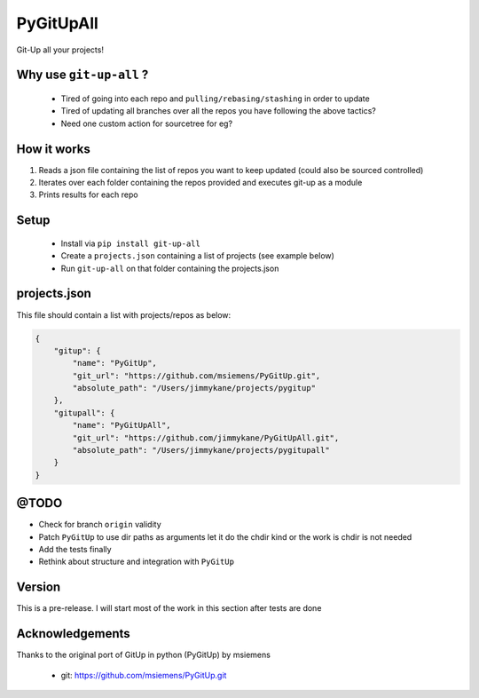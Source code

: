 PyGitUpAll |Build Status|
=========================

Git-Up all your projects!

Why use ``git-up-all`` ?
------------------------

 - Tired of going into each repo and ``pulling/rebasing/stashing`` in order to update
 - Tired of updating all branches over all the repos you have following the above tactics?
 - Need one custom action for sourcetree for eg?

How it works
------------

1. Reads a json file containing the list of repos you want to keep updated (could also be sourced controlled)

2. Iterates over each folder containing the repos provided and executes git-up as a module

3. Prints results for each repo


Setup
-----

 - Install via ``pip install git-up-all``
 - Create a ``projects.json`` containing a list of projects (see example below)
 - Run ``git-up-all`` on that folder containing the projects.json


projects.json
-------------

This file should contain a list with projects/repos as below:

.. code-block:: javascript

    {
        "gitup": {
            "name": "PyGitUp",
            "git_url": "https://github.com/msiemens/PyGitUp.git",
            "absolute_path": "/Users/jimmykane/projects/pygitup"
        },
        "gitupall": {
            "name": "PyGitUpAll",
            "git_url": "https://github.com/jimmykane/PyGitUpAll.git",
            "absolute_path": "/Users/jimmykane/projects/pygitupall"
        }
    }


@TODO
-----

- Check for branch ``origin`` validity
- Patch ``PyGitUp`` to use dir paths as arguments let it do the chdir kind or the work is chdir is not needed
- Add the tests finally
- Rethink about structure and integration with ``PyGitUp``


Version
-------
This is a pre-release. I will start most of the work in this section after tests are done


Acknowledgements
----------------

Thanks to the original port of GitUp in python (PyGitUp) by msiemens

 - git: https://github.com/msiemens/PyGitUp.git

.. |Build Status| image:: https://travis-ci.org/jimmykane/PyGitUpAll.svg?branch=master
   :target: https://travis-ci.org/jimmykane/PyGitUpAll